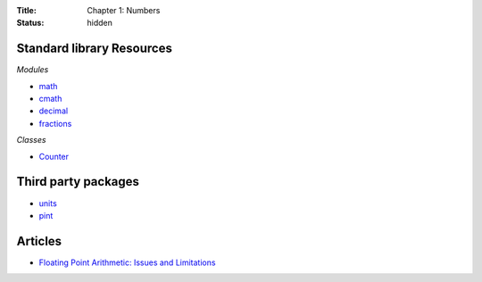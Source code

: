 :Title: Chapter 1: Numbers
:status: hidden

Standard library Resources
==========================

*Modules*

* `math <https://docs.python.org/3/library/math.html>`__
* `cmath <https://docs.python.org/3.3/library/cmath.html>`__
* `decimal <https://docs.python.org/3/library/decimal.html>`__
* `fractions <https://docs.python.org/3/library/fractions.html>`__

*Classes*

* `Counter <https://docs.python.org/3/library/collections.html#collections.Counter>`__

Third party packages
====================

* `units <https://pypi.python.org/pypi/units/>`__
* `pint <http://pint.readthedocs.org/en/0.6/tutorial.html>`__

Articles
========

* `Floating Point Arithmetic: Issues and Limitations <https://docs.python.org/3.4/tutorial/floatingpoint.html>`__
